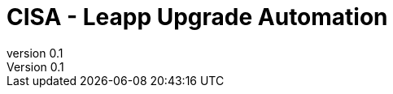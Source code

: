 // --------------------------------
// Core and Common Variables
// Modify as required
// --------------------------------

// REQUIRED - This is where the customer name, customer, and short-name cust are inserted
:customer: CISA 

// REQUIRED - Customer shortname, used for file naming PDF
:cust: DHS

// REQUIRED - Added to title page and footer - Used as portion of file name when generating pdf
:subject: Leapp Upgrade Automation

// REQUIRED - indicates where in the lifecycle the document is (draft, in-progress, final)
:docstatus: draft

// REQUIRED - Added to header and footer
:classification: UNCLASSIFIED

// REQUIRED - Appears on title page as the version number
:revnumber: 0.1

// OPTIONAL - Add filename of customer logo here (store in images directory)
:customerlogo: j6-logo.jfif

// OPTIONAL - Added to title page and footer
:description: 

// --------------------------------
// Document auto configurations
// Do Not Change
// --------------------------------
ifeval::[ "{docstatus}" == "draft"]
:page-background-image: image:draft.png[]
endif::[]

//if gitdate is not defined use the localdatetime as page version
ifndef::gitdate[:gitdate: {localdatetime}]

// --------------------------------
// Document Configuration
// Do Not Change
// --------------------------------
:doctype: book
:listing-caption: Listing
:toc: macro
:toclevels: 4
:sectnumlevels: 6
:numbered:
:chapter-label:
:icons: font
:pdf-page-size: A4
:pdf-theme: redhat
:pdf-themesdir: adoc-style/pdf/
:pdf-fontsdir: adoc-style/fonts/
:imagesdir: images/

ifdef::backend-pdf[]
:pygments-style: tango
:source-highlighter: rouge
:rouge-style: molokai
:autofit-option:
endif::[]

// --------------------------------
// Logo configuration and Title Definition
// Do Not Change
// --------------------------------

// Adding logo to the coverpage.
ifeval::["{customerlogo}" != "empty"]
:title-logo-image: image:{customerlogo}[pdfwidth=50%,align=center]
endif::[]

// Title with description
ifeval::["{description}" != ""]
:titleline: {customer} - {subject}: {description}
endif::[]

// Title without description
ifeval::["{description}" == ""]
:titleline: {customer} - {subject}
endif::[]

// Title when a PDF
ifdef::backend-pdf[]
= {customer}
{subject} {description}
endif::[]

// Title when not a PDF
ifndef::backend-pdf[]
= {titleline}
endif::[]

